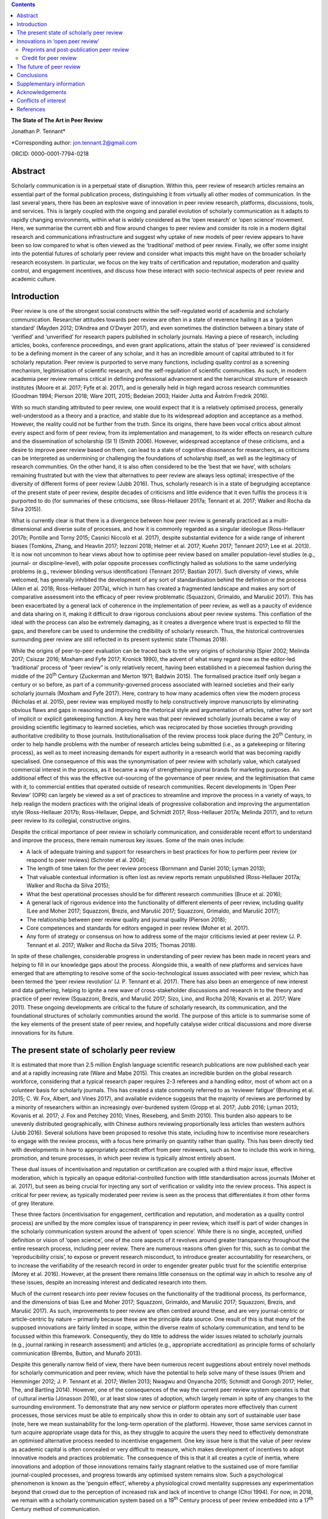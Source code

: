                                                                      
                                                                     
                                                                     
                                             
.. contents::
   :depth: 3
..

**The State of The Art in Peer Review**

Jonathan P. Tennant\*

\*Corresponding author: jon.tennant.2@gmail.com

ORCID: 0000-0001-7794-0218

Abstract
========

Scholarly communication is in a perpetual state of disruption. Within
this, peer review of research articles remains an essential part of the
formal publication process, distinguishing it from virtually all other
modes of communication. In the last several years, there has been an
explosive wave of innovation in peer review research, platforms,
discussions, tools, and services. This is largely coupled with the
ongoing and parallel evolution of scholarly communication as it adapts
to rapidly changing environments, within what is widely considered as
the ‘open research’ or ‘open science’ movement. Here, we summarise the
current ebb and flow around changes to peer review and consider its role
in a modern digital research and communications infrastructure and
suggest why uptake of new models of peer review appears to have been so
low compared to what is often viewed as the ‘traditional’ method of peer
review. Finally, we offer some insight into the potential futures of
scholarly peer review and consider what impacts this might have on the
broader scholarly research ecosystem. In particular, we focus on the key
traits of certification and reputation, moderation and quality control,
and engagement incentives, and discuss how these interact with
socio-technical aspects of peer review and academic culture.

Introduction
============

Peer review is one of the strongest social constructs within the
self-regulated world of academia and scholarly communication. Researcher
attitudes towards peer review are often in a state of reverence hailing
it as a ‘golden standard’ (Mayden 2012; D’Andrea and O’Dwyer 2017), and
even sometimes the distinction between a binary state of ‘verified’ and
‘unverified’ for research papers published in scholarly journals. Having
a piece of research, including articles, books, conference proceedings,
and even grant applications, attain the status of ‘peer reviewed’ is
considered to be a defining moment in the career of any scholar, and it
has an incredible amount of capital attributed to it for scholarly
reputation. Peer review is purported to serve many functions, including
quality control as a screening mechanism, legitimisation of scientific
research, and the self-regulation of scientific communities. As such, in
modern academia peer review remains critical in defining professional
advancement and the hierarchical structure of research institutes (Moore
et al. 2017; Fyfe et al. 2017), and is generally held in high regard
across research communities (Goodman 1994; Pierson 2018; Ware 2011,
2015; Bedeian 2003; Haider Jutta and Åström Fredrik 2016).

With so much standing attributed to peer review, one would expect that
it is a relatively optimised process, generally well-understood as a
theory and a practice, and stable due to its widespread adoption and
acceptance as a method. However, the reality could not be further from
the truth. Since its origins, there have been vocal critics about almost
every aspect and form of peer review, from its implementation and
management, to its wider effects on research culture and the
dissemination of scholarship (SI 1) (Smith 2006). However, widespread
acceptance of these criticisms, and a desire to improve peer review
based on them, can lead to a state of cognitive dissonance for
researchers, as criticisms can be interpreted as undermining or
challenging the foundations of scholarship itself, as well as the
legitimacy of research communities. On the other hand, it is also often
considered to be the ‘best that we have’, with scholars remaining
frustrated but with the view that alternatives to peer review are always
less optimal; irrespective of the diversity of different forms of peer
review (Jubb 2016). Thus, scholarly research is in a state of begrudging
acceptance of the present state of peer review, despite decades of
criticisms and little evidence that it even fulfils the process it is
purported to do (for summaries of these criticisms, see (Ross-Hellauer
2017a; Tennant et al. 2017; Walker and Rocha da Silva 2015)).

What is currently clear is that there is a divergence between how peer
review is generally practiced as a multi-dimensional and diverse suite
of processes, and how it is commonly regarded as a singular ideologue
(Ross-Hellauer 2017b; Pontille and Torny 2015; Casnici Niccolò et al.
2017), despite substantial evidence for a wide range of inherent biases
(Tomkins, Zhang, and Heavlin 2017; Iezzoni 2018; Helmer et al. 2017;
Kuehn 2017; Tennant 2017; Lee et al. 2013). It is now not uncommon to
hear views about how to optimise peer review based on smaller
population-level studies (e.g., journal- or discipline-level), with
polar opposite processes conflictingly hailed as solutions to the same
underlying problems (e.g., reviewer blinding versus identification)
(Tennant 2017; Bastian 2017). Such diversity of views, while welcomed,
has generally inhibited the development of any sort of standardisation
behind the definition or the process (Allen et al. 2018; Ross-Hellauer
2017a), which in turn has created a fragmented landscape and makes any
sort of comparative assessment into the efficacy of peer review
problematic (Squazzoni, Grimaldo, and Marušić 2017). This has been
exacerbated by a general lack of coherence in the implementation of peer
review, as well as a paucity of evidence and data sharing on it, making
it difficult to draw rigorous conclusions about peer review systems.
This conflation of the ideal with the process can also be extremely
damaging, as it creates a divergence where trust is expected to fill the
gaps, and therefore can be used to undermine the credibility of
scholarly research. Thus, the historical controversies surrounding peer
review are still reflected in its present systemic state (Thomas 2018).

While the origins of peer-to-peer evaluation can be traced back to the
very origins of scholarship (Spier 2002; Melinda 2017; Csiszar 2016;
Moxham and Fyfe 2017; Kronick 1990), the advent of what many regard now
as the editor-led ‘traditional’ process of “peer review” is only
relatively recent, having been established in a piecemeal fashion during
the middle of the 20\ :sup:`th` Century (Zuckerman and Merton 1971;
Baldwin 2015). The formalised practice itself only began a century or so
before, as part of a community-governed process associated with learned
societies and their early scholarly journals (Moxham and Fyfe 2017).
Here, contrary to how many academics often view the modern process
(Nicholas et al. 2015), peer review was employed mostly to help
constructively improve manuscripts by eliminating obvious flaws and gaps
in reasoning and improving the rhetorical style and argumentation of
articles, rather for any sort of implicit or explicit gatekeeping
function. A key here was that peer reviewed scholarly journals became a
way of providing scientific legitimacy to learned societies, which was
reciprocated by those societies through providing authoritative
credibility to those journals. Institutionalisation of the review
process took place during the 20\ :sup:`th` Century, in order to help
handle problems with the number of research articles being submitted
(i.e., as a gatekeeping or filtering process), as well as to meet
increasing demands for expert authority in a research world that was
becoming rapidly specialised. One consequence of this was the
synonymisation of peer review with scholarly value, which catalysed
commercial interest in the process, as it became a way of strengthening
journal brands for marketing purposes. An additional effect of this was
the effective out-sourcing of the governance of peer review, and the
legitimisation that came with it, to commercial entities that operated
outside of research communities. Recent developments in ‘Open Peer
Review’ (OPR) can largely be viewed as a set of practices to streamline
and improve the process in a variety of ways, to help realign the modern
practices with the original ideals of progressive collaboration and
improving the argumentation style (Ross-Hellauer 2017b; Ross-Hellauer,
Deppe, and Schmidt 2017; Ross-Hellauer 2017a; Melinda 2017), and to
return peer review to its collegial, constructive origins.

Despite the critical importance of peer review in scholarly
communication, and considerable recent effort to understand and improve
the process, there remain numerous key issues. Some of the main ones
include:

-  A lack of adequate training and support for researchers in best
   practices for how to perform peer review (or respond to peer reviews)
   (Schroter et al. 2004);

-  The length of time taken for the peer review process (Bornmann and
   Daniel 2010; Lyman 2013);

-  That valuable contextual information is often lost as review reports
   remain unpublished (Ross-Hellauer 2017a; Walker and Rocha da Silva
   2015);

-  What the best operational processes should be for different research
   communities (Bruce et al. 2016);

-  A general lack of rigorous evidence into the functionality of
   different elements of peer review, including quality (Lee and Moher
   2017; Squazzoni, Brezis, and Marušić 2017; Squazzoni, Grimaldo, and
   Marušić 2017);

-  The relationship between peer review quality and journal quality
   (Pierson 2018);

-  Core competences and standards for editors engaged in peer review
   (Moher et al. 2017).

-  Any form of strategy or consensus on how to address some of the major
   criticisms levied at peer review (J. P. Tennant et al. 2017; Walker
   and Rocha da Silva 2015; Thomas 2018).

In spite of these challenges, considerable progress in understanding of
peer review has been made in recent years and helping to fill in our
knowledge gaps about the process. Alongside this, a wealth of new
platforms and services have emerged that are attempting to resolve some
of the socio-technological issues associated with peer review, which has
been termed the ‘peer review revolution’ (J. P. Tennant et al. 2017).
There has also been an emergence of new interest and data gathering,
helping to ignite a new wave of cross-stakeholder discussions and
research in to the theory and practice of peer review (Squazzoni,
Brezis, and Marušić 2017; Sizo, Lino, and Rocha 2018; Kovanis et al.
2017; Ware 2011). These ongoing developments are critical to the future
of scholarly research, its communication, and the foundational
structures of scholarly communities around the world. The purpose of
this article is to summarise some of the key elements of the present
state of peer review, and hopefully catalyse wider critical discussions
and more diverse innovations for its future.

The present state of scholarly peer review
==========================================

It is estimated that more than 2.5 million English language scientific
research publications are now published each year and at a rapidly
increasing rate (Ware and Mabe 2015). This creates an incredible burden
on the global research workforce, considering that a typical research
paper requires 2-3 referees and a handling editor, most of whom act on a
volunteer basis for scholarly journals. This has created a state
commonly referred to as ‘reviewer fatigue’ (Breuning et al. 2015; C. W.
Fox, Albert, and Vines 2017), and available evidence suggests that the
majority of reviews are performed by a minority of researchers within an
increasingly over-burdened system (Gropp et al. 2017; Jubb 2016; Lyman
2013; Kovanis et al. 2017; J. Fox and Petchey 2010; Vines, Rieseberg,
and Smith 2010). This burden also appears to be unevenly distributed
geographically, with Chinese authors reviewing proportionally less
articles than western authors (Jubb 2016). Several solutions have been
proposed to resolve this state, including how to incentivise more
researchers to engage with the review process, with a focus here
primarily on quantity rather than quality. This has been directly tied
with developments in how to appropriately accredit effort from peer
reviewers, such as how to include this work in hiring, promotion, and
tenure processes, in which peer review is typically almost entirely
absent.

These dual issues of incentivisation and reputation or certification are
coupled with a third major issue, effective moderation, which is
typically an opaque editorial-controlled function with little
standardisation across journals (Moher et al. 2017), but seen as being
crucial for injecting any sort of verification or validity into the
review process. This aspect is critical for peer review, as typically
moderated peer review is seen as the process that differentiates it from
other forms of grey literature.

These three factors (incentivisation for engagement, certification and
reputation, and moderation as a quality control process) are unified by
the more complex issue of transparency in peer review, which itself is
part of wider changes in the scholarly communication system around the
advent of ‘open science’. While there is no single, accepted, unified
definition or vision of ‘open science’, one of the core aspects of it
revolves around greater transparency throughout the entire research
process, including peer review. There are numerous reasons often given
for this, such as to combat the ‘reproducibility crisis’, to expose or
prevent research misconduct, to introduce greater accountability for
researchers, or to increase the verifiability of the research record in
order to engender greater public trust for the scientific enterprise
(Morey et al. 2016). However, at the present there remains little
consensus on the optimal way in which to resolve any of these issues,
despite an increasing interest and dedicated research into them.

Much of the current research into peer review focuses on the
functionality of the traditional process, its performance, and the
dimensions of bias (Lee and Moher 2017; Squazzoni, Grimaldo, and Marušić
2017; Squazzoni, Brezis, and Marušić 2017). As such, improvements to
peer review are often centred around these, and are very journal-centric
or article-centric by nature – primarily because these are the principle
data source. One result of this is that many of the supposed innovations
are fairly limited in scope, within the diverse realm of scholarly
communication, and tend to be focussed within this framework.
Consequently, they do little to address the wider issues related to
scholarly journals (e.g., journal ranking in research assessment) and
articles (e.g., appropriate accreditation) as principle forms of
scholarly communication (Brembs, Button, and Munafò 2013).

Despite this generally narrow field of view, there have been numerous
recent suggestions about entirely novel methods for scholarly
communication and peer review, which have the potential to help solve
many of these issues (Priem and Hemminger 2012; J. P. Tennant et al.
2017; Wellen 2013; Nwagwu and Onyancha 2015; Schmidt and Gorogh 2017;
Heller, The, and Bartling 2014). However, one of the consequences of the
way the current peer review system operates is that of cultural inertia
(Jónasson 2016), or at least slow rates of adoption, which largely
remain in spite of any changes to the surrounding environment. To
demonstrate that any new service or platform operates more effectively
than current processes, those services must be able to empirically show
this in order to obtain any sort of sustainable user base (note, here we
mean sustainability for the long-term operation of the platform).
However, those same services cannot in turn acquire appropriate usage
data for this, as they struggle to acquire the users they need to
effectively demonstrate an optimised alternative process needed to
incentivise engagement. One key issue here is that the value of peer
review as academic capital is often concealed or very difficult to
measure, which makes development of incentives to adopt innovative
models and practices problematic. The consequence of this is that it all
creates a cycle of inertia, where innovations and adoption of those
innovations remains fairly stagnant relative to the sustained use of
more familiar journal-coupled processes, and progress towards any
optimised system remains slow. Such a psychological phenomenon is known
as the ‘penguin effect’, whereby a physiological crowd mentality
suppresses any experimentation beyond that crowd due to the perception
of increased risk and lack of incentive to change (Choi 1994). For now,
in 2018, we remain with a scholarly communication system based on a
19\ :sup:`th` Century process of peer review embedded into a
17\ :sup:`th` Century method of communication.

Innovations in ‘open peer review’
=================================

Due to the intrinsic coupling between peer review and scholarly
journals, disruptions in peer review are part of a much wider paradigm
shift in scholarly communication. Both traditional and newer service
vendors are experimenting with a wider range of new models, regarded as
a ‘revolutionary phase’ in peer review (J. P. Tennant et al. 2017). This
has come from a combination of actors, including learned societies and a
range of for-profit and non-profit entities, which raises questions
around governance structures within scholarly communication and peer
review due to the inherent legitimacy associated with the process. One
such example is that around responsibility and accountability in peer
review, created by the different relationships that exist between
researchers and learned societies and scholarly publishers; a factor
complicated as some societies now outsource publishing of their journals
to commercial entities. As the legitimacy of those institutes is tied to
the credibility of the work that they publish, the impact of evolving
journal-coupled peer review systems can have quite different
implications for their relative standing among research communities.
While developments such as Open Access have clearly catalysed
innovations in peer review, it is the whole scholarly ecosystem that is
evolving in a range of different ways. This has important ramifications
for the long-term sustainability of scholarly peer review, and the
social aspects that currently govern the different practices.

Perhaps the biggest innovation is that of the increasing trend of ‘open
peer review’(Parks and Gunashekar 2017), which itself has become a quite
convoluted term (Ross-Hellauer 2017a; Ross-Hellauer, Deppe, and Schmidt
2017) within part of broader developments in ‘open science’. It has been
diagnosed to refer to seven key aspects of peer review: open identities,
open reports, open participation, open interaction, open pre-review
manuscripts, open final-version commenting, and open platforms (or
‘decoupled review’) (Ross-Hellauer 2017a). Journals and scholarly
publishers are now experimenting with various combinations of these
traits, in order to find what works best in terms of providing
verification, reputation/certification, and incentivisation, while
balancing transparency within a peer review culture in which opacity is
often regarded as the norm, to various degrees (Rooyen, Delamothe, and
Evans 2010; Rooyen et al. 1999; Parks and Gunashekar 2017;
Ross-Hellauer, Deppe, and Schmidt 2017; Allen et al. 2018).

In spite of a general ecosystem shift towards openness, it is perhaps
fair to say that those who have been most progressive in this regard are
the newer ‘born open’ publishers, who have the distinct advantage of
firstly being able to build new communities from scratch with different
standards, but also not disrupting their own traditions and business
models. For example, BioMed Central, Elife, Frontiers, Copernicus, the
Self-Journal of Science, PeerJ, and F1000 Research represent a range of
these ‘born open’ publishers (both for-profit and non-profit) who have
adopted different and innovative aspects of open peer review since their
beginnings. Very few publishers or platforms seem to fulfil the complete
combination of all 7 traits, with exceptions such as ScienceOpen.

Perhaps one of the most critical innovations accompanying this
diversification was that of ‘soundness-only’ peer review, often
considered a defining trait for megajournals, in which only the
scientific rigour of research, not purported novelty or impact, was a
deciding factor in publication (Spezi et al. 2017). This principle is
more closely aligned with the original learned-society managed process
of peer review. Nonetheless, virtually all of these innovations are
still centralised around the concept of journals and articles. Even
‘publishing platforms’ are essentially still journals, functionally
equivalent to a megajournal (Ross-Hellauer, Schmidt, and Kramer 2018),
and therefore are only a small step towards migrating into a fully
Web-literate and networked mode of peer review and publishing.

Preprints and post-publication peer review
------------------------------------------

One of the first platforms launched on the Web was arΧiv in 1991. In
numerous sub-disciplines of the physical sciences, mathematics and
computer sciences, researchers share non-peer reviewed manuscripts to
arΧiv, which currently publishes around 100,000 manuscripts each year
(known as preprints or e-prints) (Pulverer 2016; Ginsparg 2016). Here,
the purpose is for community-driven cost-effective and rapid
communication of research results for collaboration and feedback, which
has had differential uptake across the various research disciplines that
use arΧiv (Marra 2017). Preprints are currently experiencing an
explosive wave of growth in a variety of disciplines, catalysed by a
wide range of different tools, platforms, and community-level
organisations (e.g., ASAPbio, PREreview), often targeted at specific
communities that are already adopting preprint services (J. P. Tennant
et al. 2018). Overlay journals are services that exist by leveraging the
existing structures of platforms like arΧiv, with community organised
peer review acting as a layer on top of this, and the ‘journal’ itself
being a collection of links to peer reviewed preprints.

With the ongoing disciplinary expansion in preprint servers (e.g.,
biorΧiv, multiple servers powered by the Open Science Framework), there
is an increasing scope for a number of new overlay journals to be
developed, tailored for different research communities. Services such as
F1000 Research are similar to preprint platforms, where papers are made
available prior to successive iterations of peer review, with
manuscripts updated through a simple system of version control. Other
services such as PubPeer, PaperHive, and ScienceOpen provide a range of
post-publication services, typically both on preprints and final version
manuscripts.

There remain enormous challenges here in interoperability between
vendors, formal recognition of the preprint and ‘post-publication peer
review’ process, recognition of the reviews themselves, which can often
remain difficult to discover, and then using such reviews to alter
published articles, which are often considered to be final (and
therefore immutable); a problem exacerbated by the ubiquitous usage of
the PDF format and lack of version control. Aggregating reviews from
across platforms, and then formalising their recognition as a method of
scholarly evaluation is the clear next step here in creating a more
continuous peer review and publication workflow (Kriegeskorte 2012;
Florian 2012). An interesting consequence of these platforms and
services is that initial communication is decoupled from formal
journal-based publishing, and new vendors are now increasingly finding
ways of integrating peer review into preprint platforms. This has
incredibly important consequences on the wider scholarly publishing
industry, who must now find ways of justifying their added value, such
as journal branding and archiving, once the critical processes of
dissemination and peer review have been decoupled from them. Similarly,
there is now an increasing responsibility for the research communities
adopting preprint platforms to find ways of developing a common
infrastructure around preprints, coupled with an explicit scholarly
governance model in which accountability is a core trait. Without this,
preprints and novel forms of peer review around them will never acquire
the same level of legitimacy as journal-based processes.

Credit for peer review
----------------------

How to provide and receive appropriate credit for peer review is an
ongoing debate. Recently, Crossref, the primary Digital Object
Identifier (DOI) provider for scholarly research, announced that review
reports could be now be registered as part of their services (Lin 2017).
This helps to solve the issues of permanent identification and citation
of review reports, enabling their wider re-use. Other platforms, such as
Publons, provide researchers a way to keep a track of their review
record, and integrate this into academic profiles such as ORCID. The
focus here is on facilitating credit for peer review, but not actually
providing any sort of accreditation themselves – this decision is still
based on those in charge of research assessment. While Publons provides
a method of allowing authors and other parties to rate review
contributions, the primary focus is still on the simple recognition that
a review was performed, rather than the intrinsic quality and value of
that review. ScienceOpen is a discovery engine that allows researchers
to review both preprints and published articles, with each review
receiving a CC BY license and Crossref DOI to encourage citation and
re-use, and the potential to integrate with Publons and ORCID. There is,
therefore, currently a great potential scope of providing more detailed
information about peer review quality, in a manner that is further tied
to researcher reputation and certification. The main barrier that
remains here is the fact that peer review is still largely a closed and
secretive process, which inhibits the distribution of any form of
credit.

The future of peer review
=========================

What would scholarly publishing look like if we rebuilt it from scratch
using the tools and knowledge available to us in 2018? This question is
not theoretically or conceptually difficult to explore. However, it is
problematic often to even discuss, due to the instantaneous resistance
that comes because we are talking about disruption of an incredibly
complex system adopted by a powerful and thriving industry, and one in
which cultural and social norms are deeply embedded across
multi-stakeholder processes and institutes. Due to the powerful status
of peer review in granting a means of academic capital and prestige, it
has gradually evolved to become part of an increasingly bureaucratic and
neo-liberal institutional process, which can stifle innovation.
Nonetheless, it is a powerful thought process to explore, as essentially
it represents a collective vision that most stakeholders in scholarly
communications have to streamline the processes, but with extremely
different ideas about the time frame that such a vision would be
possible to realise in, as well as how to achieve it. Coupled with this,
serious consideration is required into whether or not peer review
requires a standard, grounded in transparency, in order to be verifiable
across a diverse range of communities. This would introduce
substantially more rigour into the process, which we should expect from
such a critical part of scholarly research.

One key element of this future is the continued decoupling of peer
review from journals, through ongoing developments in preprints and
community-organised peer review, as discussed above. There is a
potential here that researchers begin to see journals as redundant,
beyond services such as branding and archiving, and therefore we start
to see publishers diversify and unbundle their publishing services. Such
could be achieved through the offering or ‘unbundling’ of ‘freemium’
services, such as English-language proofing, copy-editing, type-setting,
plagiarism checks, and press and media services. Now, large scholarly
publishers such as Elsevier are even rebranding as data and analytics
companies, perhaps catalysed by the recognition that journals will have
significantly less value in the future. However, it is extremely
unlikely that the wider scholarly publishing industry will require, or
encourage, such a radical shift into services like this, while journal
brands are still a dominant factor governing research assessment
processes (Brembs, Button, and Munafò 2013). This is perhaps best
emphasised by the relatively slow growth of platforms that offer such
‘decoupled’ services, including Peerage of Science and Rubriq, as well
as the shutting down of Axios Review in early 2017 (Rajagopalan 2017),
in comparison to an otherwise rapidly growing publishing industry.
Therefore, the emergence of new services must pay heed to, and where
appropriate even influence, wider changes happening in research impact,
reputation, and evaluation, which strongly influence author choice on
publishing venue. This is where the key aspect of certification comes in
– it is vastly inappropriate for any new service to discuss researcher
incentives for engaging with new models, while not having those
incentives formally recognised and valued by those in charge of
evaluation and career progression. In order for any aspect of this to
achieve progress, there must be a thorough critical discourse about the
function of peer review, including knowledge gaps, in order to help the
different stakeholders to formulate strong evidence-based policies.

In almost every aspect of the Web, different communities are embracing
the power of networks to evaluate diverse forms of information.
Scholarly communication is clearly lagging behind this, and in the
future, we anticipate the more widespread adoption of collaborative
technologies that take advantage of such social processes. These
Web-based technologies have the great potential of bridging the
presently fragmented landscape of parties interested in peer review
(Grimaldo, Marušić, and Squazzoni 2018), helping to resolve the general
lack of data sharing (Lee and Moher 2017), and providing an accelerated
cultural shift towards novel and optimised forms of peer review and
research evaluation.

Within different communities and disciplines, there is still a great
need for solving issues to do with the exclusivity (Flier 2016), the
anonymity, the time and expense (Copiello 2018), the accountability, the
subjectivity and bias (Lee et al. 2013), resolving conflicts of interest
(Resnik and Elmore 2018), the recognition (Pontille and Torny 2015;
Papelis and Petty 2018), and the slow publisher-driven nature of the
peer review process (Epstein et al. 2017). Finding the balance between
dissemination and validation, reconciled between the different
stakeholder groups, will be a key element of this. However, this
incredible dimensionality of difficulties should indicate to us that the
problems with modern peer review are systemic and encourage us to think
outside of the black box of the journal-coupled process to what any
modern suite of functions should look like.

As an example of this, Tables 1-3 emphasis the potential different
solutions that a hypothetical fully collaborative, Web-enabled process
of peer-to-peer review would bring to the many of the issues currently
levied at peer review (Kovanis et al. 2017; Priem and Hemminger 2012; J.
P. Tennant et al. 2017). These are provided in the critical contexts of
quality control and moderation (Table 1), certification and reputation
(Table 2), and incentives for engagement (Table 3). Only by harmonising
all three of these will any successful and sustainable model of peer
review be enabled. By illustrating the distinction in this way, it is
eminently feasible for any existing or new platform to adopt just one or
several of the proposals, rather than a full-scale transformation of the
present system. What this represents is a conceptual vision of what is
possible, based on existing services, and therefore it is eminently
possible for individual factors to be taken up by the present
journal-based system. However, as they are all based on traits from
existing services (e.g., from GitHub, Wikipedia, or Stack Exchange), it
would also be quite possible for them to by all modelled as a single,
hybrid construct, if desired.

Table 1. Potential future for quality control and moderation.

+------------------------------------------------------------------------------+------------------------------------------------------------------------------------+
| **Traditional**                                                              | **Future**                                                                         |
+==============================================================================+====================================================================================+
| Gatekeeping function as a selective content filter                           | No gatekeeping, collaboration and constructive criticism define filters            |
+------------------------------------------------------------------------------+------------------------------------------------------------------------------------+
| Quality control difficult to measure, with little real evidence of success   | Quality control achieved based on consensus, with evaluation based on engagement   |
+------------------------------------------------------------------------------+------------------------------------------------------------------------------------+
| Secretive and selective review within a closed system                        | Self-organised, open and unrestricted communities                                  |
+------------------------------------------------------------------------------+------------------------------------------------------------------------------------+
| Organised around journals and papers                                         | Unrestricted content types and formats                                             |
+------------------------------------------------------------------------------+------------------------------------------------------------------------------------+
| Non-accountable due to ‘black box’ of editorially-controlled process         | Elected moderators accountable to their respective communities                     |
+------------------------------------------------------------------------------+------------------------------------------------------------------------------------+
| Structurally limited and exclusive, usually to 2-3 people                    | Open participation, with semi-automated review matching                            |
+------------------------------------------------------------------------------+------------------------------------------------------------------------------------+
| Legitimacy conferred by reputation of brands and editors                     | Legitimacy provided as a community governed process                                |
+------------------------------------------------------------------------------+------------------------------------------------------------------------------------+

In Table 1, the critical aspect that would define success would be the
uptake of any open participation model, such that it was seen as a
genuine alternative, not an add on, to formal methods of peer review.
These openly collaborative models are already proving highly successful
where available, such as with the range of journals published by
Copernicus on behalf of the European Geosciences Union (Pöschl 2010,
2012; Pöschl and Koop 2008). Therefore, there is little stopping any of
these individual traits becoming adopted by the present journal-based
system, and they could have governance structures maintained by learned
societies. This would provide a strong way of shifting towards a fairer
and more community-managed processes, as well as embedding additional
transparency, accountability, and legitimacy into ‘editorial’ processes.
Providing this solution in a sustainable manner across disciplines would
require a wider change in culture, based on the recognition that such
processes, despite being coupled to journals, have proven to be highly
successful in the Geosciences. Other Open Access publishers, such as
Frontiers and eLIFE, which also practice forms of collaborative peer
review, will be highly important here in demonstrating that open
participation can work well in other disciplines. In order to increase
the adoption of this, it will be necessary for those publishers to share
data on the relative quality of their processes compared with
traditional peer review methods in order to demonstrate that it is
relatively more effective (or not).

Table 2. Potential future for certification and reputation

+--------------------------------------------------------------------------+-------------------------------------------------------------------------+
| **Traditional**                                                          | **Future**                                                              |
+==========================================================================+=========================================================================+
| Poorly recognised and rewarded activity for researchers                  | Performance metrics based on nature and quality of engagement           |
+--------------------------------------------------------------------------+-------------------------------------------------------------------------+
| Difficult to measure due to the opacity of the process                   | Open, continuous community-based evaluation tied to reputation          |
+--------------------------------------------------------------------------+-------------------------------------------------------------------------+
| Often defaulted to inappropriate higher-level proxies                    | Granular, revealed at the object and individual levels                  |
+--------------------------------------------------------------------------+-------------------------------------------------------------------------+
| Closed process of identification prohibits recognition                   | Fully transparent by default, tied to academic profiles, and portable   |
+--------------------------------------------------------------------------+-------------------------------------------------------------------------+
| High reviewer turn-down rates, and general frustration for all parties   | Expanded reviewer pool with greatly reduced barriers to entry           |
+--------------------------------------------------------------------------+-------------------------------------------------------------------------+
| Level of entry high, based on editorial decision and knowledge           | Engagement filters based on reputation within community                 |
+--------------------------------------------------------------------------+-------------------------------------------------------------------------+
| Little incentive for those in charge of assessments to care              | Appealing for those in charge of assessment due to simplicity           |
+--------------------------------------------------------------------------+-------------------------------------------------------------------------+

It is impossible to view the potential future model suggested in Table 2
decoupled from the incentives outlined in Table 3, as there is a strong
association between researcher reputation and incentives to engage with
new processes. This issue is an inherently socio-technical one, and one
with which the academic community has been grappling with as part of its
culture for some time (Zuckerman and Merton 1971). It is confounded by
further problems surrounding values, privilege, and bias within
scholarly communication and academic cultures. One of the key points
here is how to break the association between scholarly journals,
arguably a 17\ :sup:`th` Century mode of communication, and the prestige
granted to individuals for publishing in them as a means of academic
career progression. So far, this issue has not been concretely resolved,
despite decades of understanding the issues associated with it, and
numerous alternative proposals. Campaigns, such as the San Francisco
Declaration on Research Assessment (DORA), that call for great rigour
and transparency in research assessment, do not seem to have had any
significant impact on researcher behaviours; if they had, we would have
expected to see a weakening of journals as the primary mode of scholarly
communication, which has not occurred. Indeed, it is likely that this
academic perception of journals as the authoritative source for
research, in part due to the apparent verification and certification
role that peer review plays when coupled to it, has stifled much of the
innovation beyond journal-based peer review in many disciplinary
communities (Nicholas et al. 2015). Therefore, one key element to
improve this state is that of providing sufficient training and support,
particularly for more inexperienced or at-risk reviewers, as well as
risk-mitigation strategies, that would enable researchers to be
comfortable experimenting with new forms of peer review and scholarly
communication.

Table 3. Potential future incentives for engagement.

+-----------------------------------------------------------------------+-----------------------------------------------------------------------------------+
| **Traditional**                                                       | **Future**                                                                        |
+=======================================================================+===================================================================================+
| Shared sense of duty, as a natural altruistic incentive               | Same, but with virtual rewards such as points, badges, or abilities               |
+-----------------------------------------------------------------------+-----------------------------------------------------------------------------------+
| Researchers generally feel they receive insufficient credit           | Creates an ‘incentive loop’ to encourage maximum engagement                       |
+-----------------------------------------------------------------------+-----------------------------------------------------------------------------------+
| Existing incentives only for engagement, with no focus on quality     | ‘Reviewing the reviewers’ encourages higher quality engagement                    |
+-----------------------------------------------------------------------+-----------------------------------------------------------------------------------+
| Incentives decoupled from academic reputation or career progression   | Coupled to academic records and profiles, and to career advancement               |
+-----------------------------------------------------------------------+-----------------------------------------------------------------------------------+
| Prestige captured by journals to help define their brands             | Establishment of individual prestige as a social process defined by communities   |
+-----------------------------------------------------------------------+-----------------------------------------------------------------------------------+

The key element in Table 3 for incentives is the attempt to capture and
define different levels of researcher prestige. At the present, the
prestige or reputation of an individual, or individual piece of work, is
often tied with journal brands by proxy, but is also an incredibly
multi-dimensional concept to comprehend or measure; for example,
institutional status, intrinsic biases and privilege, and community
values and norms. It is difficult to simplify or change this, due to the
coupling of prestige with career advancement (Moore et al. 2017);
therefore, the key will be demonstrating not that any new method of
recognition not only out-performs present models (Kovanis et al. 2017),
but that they do so by providing an enriched insight into researcher
prestige in a complimentary manner to traditional methods. For example,
expanding what it is possible to obtain credit for to include a more
diverse suite of research outputs (e.g., data, code and software,
images, instructional videos) and coupling this with how that content is
digested and engaged with by the wider community should be of
considerable interest to those who wish to provide a fairer and more
rigorous process of research evaluation, and in particular learned
societies.

As such, this is why tying additional forms of academic engagement, such
as peer review, teaching, and public outreach, with certification and
reputation (Table 2) will be a critical aspect to consider for any
future innovations in this field. This in turn relies on getting buy-in
from those who are in charge of research assessment, including research
funders and hiring committees, which will be pivotal in defining more
holistic forms of reputation attainment in order to incentivise more
diverse forms of research activity. Indeed, it is likely that a systemic
failure to convince institutes as to the value of peer review for
academic capital, combined with industrial inertia, has been one of the
strongest barriers towards providing sufficient incentives for
innovations in peer review. However, with the growth of companies like
Publons that seek to provide credit for referees, and their recent
acquisition by Clarivate Analytics, we might be encouraged that such
reputational incentives might become more firstly increasingly
measurable, and secondly more institutionally embedded. In the future,
we might expect to see similar initiatives being designed by scholarly
communities under their own control, in which they are able to define
and regulate certification and accreditation protocols. There is a great
potential here to leverage either centralised or decentralised
peer-to-peer networks to guide recognition and evaluation in scholarly
communication (Hartgerink and van Zelst 2018).

Conclusions
===========

The conceptual framework which is outlined here is generally concordant
with broader changes in the ‘open science’ movement, reflecting needs
for greater transparency in research processes and outputs. While peer
review is now an almost exclusively Web-based process now, much of it,
and those who adopt it, are still based on non-digital communication
norms. The framework outlined here was designed in mind to stimulate
further discussion into this issue, and to help increase the reliability
of peer review while accounting for some of the caveats associated with
innovations in peer review. It also has the potential to help shape a
more rigorous method of scholarly evaluation and assessment that could
help to simultaneously resolve issues to do with traditional
journal-based methods of communication and ranking, something that is
critically recquired for the modern academy (Moore et al. 2017; Brembs
2018; Brembs, Button, and Munafò 2013). The proposal is embedded in
principles of open scholarly communication, including inclusivity and
open engagement, which are distinct from the traditionally closed and
exclusive models of journal-coupled peer review. There is little
preventing such changes being adopted as part of a strategic stepwise
change within the present publishing industry, to allow for the
reformation and adaptation of existing systems, evidence gathering, and
cultural behaviour to evolve.

All of this potential for innovation in peer review demands that we
continue to ask serious questions about the present scholarly
communication ecosystem. For example, what are the roles of editors,
librarians, and publishers in any proposed or hypothetical future
system? What will the impact of any such innovation be on different
communities with different social norms, research practices, and
inherent biases? How do we resolve the tensions between actors who want
rapid transformation of peer review, and those who are more conservative
or entrenched within the present status quo?

These are not easy questions, and there are certainly not any easy
answers. In spite of this, we would like to see continued critical
discussion on many of these elements, as well as a removal of the fear
to innovate, acknowledgement of any weaknesses, recognition of layers of
accountability, and the desire to embrace a more diverse thought process
around peer review and scholarly communication; all the while minimising
risk to those who wish to innovate, and making sure that the present
power dynamics within scholarly communication are not simply
recapitulated in any new system. The key question that unifies the above
is why there seems to have been such a low uptake of the different
innovative aspects of peer review, when features such as decoupled
review, credit enabling, and open participation have been around in
different forms now for some time. It is likely that there are three
primary answers to this, involving a general lack of evidence into the
peer review process at different scales, the apparent decoupling of peer
review from any sort of formalised recognition for academic career
advancement, and the above-mentioned perception of risk associated with
non-traditional processes of scholarly communication. Therefore, these
are the barriers that will likely require most attention in the future
of peer review and scholarly communication innovation, and learned
societies are perhaps best placed to lead this with the support of their
respective communities (Prechelt, Graziotin, and Fernández 2018).

In spite of this, there does however appear to be an emerging wave of
momentum and support for disrupting peer review, largely fuelled by
social organisations such as ASAPbio, which aims to increase
transparency and innovation in the Life Sciences in particular
(http://asapbio.org/). This has coincided with a developing
understanding of peer review, thanks to the work of initiatives such as
PEERE (http://www.peere.org/). The key to maintaining this momentum will
be sustained engagement with the different stakeholders to develop a
more holistic framework of peer review, in which risk perception is
minimised while the advantages are made much more explicit and
evidence-based (Rennie 2016).

We anticipate that future discussions and innovations will focus on a
number of particular areas:

-  The question of sustainability in peer review, what this means for
   the different actors involved in the process, and how to demonstrate
   that innovative models are superior to existing ones;

-  How to catalyse wider participation in the discussions and
   innovations in peer review, bearing in mind the incredible social,
   cultural, and practical diversity across disciplines;

-  The impact of developments in peer review in different communities,
   including dimensions of bias and potential socio-technological
   innovations required to overcome this;

-  Whether or not innovations reinforce or disrupt entrenched norms
   between different research communities;

-  A critical appraisal of how to create a more diverse and equitable
   future for peer review, including the role of peer review in research
   evaluation processes;

-  The role of traditional forms of communication (i.e., journals) and
   non-community owned publishing platforms, particularly with respect
   to governance structures;

-  How to close the divergence between the original ideal of peer review
   (and whether this needs to be critically appraised) and the modern
   practice of it;

-  And finally, how Internet-style communication norms can be integrated
   into peer review, and why our expectations for this to happen seem to
   be lagging for scholarly publishing and peer review.

While we should not encourage conformation to the status quo in
scholarly communication, and a general lack of experimentation, we
should also be fully sympathetic towards stakeholders who might not want
to see such disruption of scholarly communication norms. Thus,
engagement efforts should be focused more on understanding what the
reasons for this might be and to use this knowledge to see how to bring
what is best for different communities into line with that. There
appears to be a general apathetic view towards many aspects of scholarly
communication, and it is the responsibility of those who are helping to
sculpt this future to maximise participation in it through effective
communications. Then, the global scholarly community can collectively
help to address the real issues of control and governance of public
research. It is our hope that this paper highlights the incredible scope
for potential innovations in the future of peer review, and that
different communities draw inspiration from that to design optimal
systems of research communication.

Supplementary information 
==========================

SI 1 – Some of the criticisms levied at different forms of peer review
in published articles.

Acknowledgements
================

Thanks to David Nichols for the invitation for this special issue, and a
special thanks to Tony Ross-Hellauer and Sarah Slowe for constructive
comments on an earlier draft of this manuscript. Flaminio Squazzoni and
an anonymous reviewer provided critical discussion that greatly helped
to improve the discourse and content within this article. Events hosted
by PEERE in 2018 in Rome, Italy, and Split, Croatia, and their
respective attendees, provided useful feedback on earlier iterations of
this work.

Conflicts of interest
=====================

JPT is the founder of the digital publishing platform, paleorXiv, and
the founder of the Open Science MOOC, which includes a section on open
peer review and evaluation (both non-profits).

References
==========

Allen, Heidi, Emma Boxer, Alexandra Cury, Thomas Gaston, Chris Graf, Ben
Hogan, Stephanie Loh, Hannah Wakley, and Michael Willis. 2018. “What
Does Better Peer Review Look like? Definitions, Essential Areas, and
Recommendations for Better Practice.” *Open Science Framework*, April.
https://doi.org/10.17605/OSF.IO/4MFK2.

Baldwin, Melinda. 2015. “Credibility, Peer Review, and Nature,
1945–1990.” *Notes Rec.* 69 (3): 337–52.
https://doi.org/10.1098/rsnr.2015.0029.

Bastian, Hilda. 2017. *The Fractured Logic of Blinded Peer Review in
Journals*.
http://blogs.plos.org/absolutely-maybe/2017/10/31/the-fractured-logic-of-blinded-peer-review-in-journals/.

Bedeian, Arthur G. 2003. “The Manuscript Review Process: The Proper
Roles of Authors, Referees, and Editors.” *Journal of Management
Inquiry* 12 (4): 331–38. https://doi.org/10.1177/1056492603258974.

Bornmann, Lutz, and Hans-Dieter Daniel. 2010. “How Long Is the Peer
Review Process for Journal Manuscripts? A Case Study on Angewandte
Chemie International Edition.” Text. February 2010.
https://doi.org/info:doi/10.2533/chimia.2010.72.

Brembs, Björn. 2018. “Prestigious Science Journals Struggle to Reach
Even Average Reliability.” *Frontiers in Human Neuroscience* 12: 37.

Brembs, Björn, Katherine Button, and Marcus Munafò. 2013. “Deep Impact:
Unintended Consequences of Journal Rank.” *Frontiers in Human
Neuroscience* 7: 291.

Breuning, Marijke, Jeremy Backstrom, Jeremy Brannon, Benjamin Isaak
Gross, and Michael Widmeier. 2015. “Reviewer Fatigue? Why Scholars
Decline to Review Their Peers’ Work.” *PS: Political Science & Politics*
48 (4): 595–600. https://doi.org/10.1017/S1049096515000827.

Bruce, Rachel, Anthony Chauvin, Ludovic Trinquart, Philippe Ravaud, and
Isabelle Boutron. 2016. “Impact of Interventions to Improve the Quality
of Peer Review of Biomedical Journals: A Systematic Review and
Meta-Analysis.” *BMC Medicine* 14 (June): 85.
https://doi.org/10.1186/s12916-016-0631-5.

Casnici Niccolò, Grimaldo Francisco, Gilbert Nigel, and Squazzoni
Flaminio. 2017. “Attitudes of Referees in a Multidisciplinary Journal:
An Empirical Analysis.” *Journal of the Association for Information
Science and Technology* 68 (7): 1763–71.
https://doi.org/10.1002/asi.23665.

Choi, J. P. 1994. “Herd Behavior, the ‘Penguin Effect’, and the
Suppression of Informational Diffusion : An Analysis of Informational
Externalities and Payoff Interdependency.” 1994–62. Discussion Paper.
Tilburg University, Center for Economic Research.
https://ideas.repec.org/p/tiu/tiucen/d6bac82e-f8fe-4a91-98ec-c8b46a785cc2.html.

Copiello, Sergio. 2018. “On the Money Value of Peer Review.”
*Scientometrics* 115 (1): 613–20.
https://doi.org/10.1007/s11192-018-2664-3.

Csiszar, Alex. 2016. “Peer Review: Troubled from the Start.” *Nature
News* 532 (7599): 306. https://doi.org/10.1038/532306a.

D’Andrea, Rafael, and James P. O’Dwyer. 2017. “Can Editors Save Peer
Review from Peer Reviewers?” *PLOS ONE* 12 (10): e0186111.
https://doi.org/10.1371/journal.pone.0186111.

Epstein, Diana, Virginia Wiseman, Natasha Salaria, and Sandra
Mounier-Jack. 2017. “The Need for Speed: The Peer-Review Process and
What Are We Doing about It?” *Health Policy and Planning* 32 (10):
1345–1346. https://doi.org/10.1093/heapol/czx129.

Flier, Jeffrey. 2016. *It’s Time to Overhaul the Secretive Peer Review
Process*.
https://www.statnews.com/2016/12/05/peer-review-process-science/.

Florian, Răzvan Valentin. 2012. “Aggregating Post-Publication Peer
Reviews and Ratings.” *Frontiers in Computational Neuroscience* 6.
https://doi.org/10.3389/fncom.2012.00031.

Fox, Charles. W, Arianne Y. K. Albert, and Timothy H. Vines. 2017.
“Recruitment of Reviewers Is Becoming Harder at Some Journals: A Test of
the Influence of Reviewer Fatigue at Six Journals in Ecology and
Evolution.” *Research Integrity and Peer Review* 2 (March): 3.
https://doi.org/10.1186/s41073-017-0027-x.

Fox, Jeremy, and Owen L. Petchey. 2010. “Pubcreds: Fixing the Peer
Review Process by ‘Privatizing’ the Reviewer Commons.” *The Bulletin of
the Ecological Society of America* 91 (3): 325–33.
https://doi.org/10.1890/0012-9623-91.3.325.

Fyfe, Aileen, Kelly Coate, Stephen Curry, Stuart Lawson, Noah Moxham,
and Camilla Mørk Røstvik. 2017. “Untangling Academic Publishing. A
History of the Relationship between Commercial Interests, Academic
Prestige and the Circulation of Research.,” 26.

Ginsparg, Paul. 2016. “Preprint Déjà Vu.” *The EMBO Journal*, October,
e201695531. https://doi.org/10.15252/embj.201695531.

Goodman, Steven N. 1994. “Manuscript Quality before and after Peer
Review and Editing at Annals of Internal Medicine.” *Annals of Internal
Medicine* 121 (1): 11.
https://doi.org/10.7326/0003-4819-121-1-199407010-00003.

Grimaldo, Francisco, Ana Marušić, and Flaminio Squazzoni. 2018.
“Fragments of Peer Review: A Quantitative Analysis of the Literature
(1969-2015).” *PLOS ONE* 13 (2): e0193148.
https://doi.org/10.1371/journal.pone.0193148.

Gropp, Robert E., Scott Glisson, Stephen Gallo, and Lisa Thompson. 2017.
“Peer Review: A System under Stress.” *BioScience* 67 (5): 407–10.
https://doi.org/10.1093/biosci/bix034.

Haider Jutta, and Åström Fredrik. 2016. “Dimensions of Trust in
Scholarly Communication: Problematizing Peer Review in the Aftermath of
John Bohannon’s ‘Sting’ in Science.” *Journal of the Association for
Information Science and Technology* 68 (2): 450–67.
https://doi.org/10.1002/asi.23669.

Hartgerink, Chris H. J., and Marino van Zelst. 2018. “‘As-You-Go’
Instead of ‘After-the-Fact’: A Network Approach to Scholarly
Communication and Evaluation.” *Publications* 6 (2): 21.
https://doi.org/10.3390/publications6020021.

Heller, Lambert, Ronald The, and Sönke Bartling. 2014. “Dynamic
Publication Formats and Collaborative Authoring.” In *Opening Science*,
191–211. Springer, Cham. https://doi.org/10.1007/978-3-319-00026-8\_13.

Helmer, Markus, Manuel Schottdorf, Andreas Neef, and Demian Battaglia.
2017. “Research: Gender Bias in Scholarly Peer Review.” *ELife* 6
(March): e21718. https://doi.org/10.7554/eLife.21718.

Iezzoni, Lisa I. 2018. “Explicit Disability Bias in Peer Review.”
*Medical Care* 56 (4): 277.
https://doi.org/10.1097/MLR.0000000000000889.

Jónasson, Jón Torfi. 2016. “Educational Change, Inertia and Potential
Futures.” *European Journal of Futures Research* 4 (1): 7.
https://doi.org/10.1007/s40309-016-0087-z.

Jubb, Michael. 2016. “Peer Review: The Current Landscape and Future
Trends.” *Learned Publishing* 29 (1): 13–21.
https://doi.org/10.1002/leap.1008.

Kovanis, Michail, Ludovic Trinquart, Philippe Ravaud, and Raphaël
Porcher. 2017. “Evaluating Alternative Systems of Peer Review: A
Large-Scale Agent-Based Modelling Approach to Scientific Publication.”
*Scientometrics* 113 (1): 651–71.
https://doi.org/10.1007/s11192-017-2375-1.

Kriegeskorte, Nikolaus. 2012. “Open Evaluation: A Vision for Entirely
Transparent Post-Publication Peer Review and Rating for Science.”
*Frontiers in Computational Neuroscience* 6.
https://doi.org/10.3389/fncom.2012.00079.

Kronick, D. A. 1990. “Peer Review in 18th-Century Scientific
Journalism.” *JAMA* 263 (10): 1321–22.

Kuehn, Bridget M. 2017. “Peer Review: Rooting out Bias.” *ELife* 6
(September): e32014. https://doi.org/10.7554/eLife.32014.

Lee, Carole J., and David Moher. 2017. “Promote Scientific Integrity via
Journal Peer Review Data.” *Science* 357 (6348): 256–57.
https://doi.org/10.1126/science.aan4141.

Lee, Carole J., Cassidy R. Sugimoto, Guo Zhang, and Blaise Cronin. 2013.
“Bias in Peer Review.” *Journal of the Association for Information
Science and Technology* 64 (1): 2–17.

Lin, Jennifer. 2017. *Peer Reviews Are Open for Registering at
Crossref*.
https://www.crossref.org/blog/peer-reviews-are-open-for-registering-at-crossref/.

Lyman, R. Lee. 2013. “A Three-Decade History of the Duration of Peer
Review.” *Journal of Scholarly Publishing*, January.
https://doi.org/10.3138/jsp.44.3.001.

Marra, Monica. 2017. “Astrophysicists and Physicists as Creators of
ArXiv-Based Commenting Resources for Their Research Communities. An
Initial Survey.” *Information Services & Use* 37 (4): 371–87.
https://doi.org/10.3233/ISU-170856.

Mayden, Kelley D. 2012. “Peer Review: Publication’s Gold Standard.”
*Journal of the Advanced Practitioner in Oncology* 3 (2): 117–122.

Melinda, Baldwin. 2017. “What It Was like to Be Peer Reviewed in the
1860s.” *Physics Today*, May. https://doi.org/10.1063/PT.5.9098.

Moher, David, James Galipeau, Sabina Alam, Virginia Barbour, Kidist
Bartolomeos, Patricia Baskin, Sally Bell-Syer, et al. 2017. “Core
Competencies for Scientific Editors of Biomedical Journals: Consensus
Statement.” *BMC Medicine* 15 (September): 167.
https://doi.org/10.1186/s12916-017-0927-0.

Moore, Samuel, Cameron Neylon, Martin Paul Eve, Daniel Paul O’Donnell,
and Damian Pattinson. 2017. “‘Excellence R Us’: University Research and
the Fetishisation of Excellence.” *Palgrave Communications* 3 (January):
16105. https://doi.org/10.1057/palcomms.2016.105.

Morey, Richard D., Christopher D. Chambers, Peter J. Etchells, Christine
R. Harris, Rink Hoekstra, Daniël Lakens, Stephan Lewandowsky, et al.
2016. “The Peer Reviewers’ Openness Initiative: Incentivizing Open
Research Practices through Peer Review.” *Royal Society Open Science* 3
(1): 150547. https://doi.org/10.1098/rsos.150547.

Moxham, Noah, and Aileen Fyfe. 2017. “THE ROYAL SOCIETY AND THE
PREHISTORY OF PEER REVIEW, 1665–1965.” *The Historical Journal*,
November, 1–27. https://doi.org/10.1017/S0018246X17000334.

Nicholas, David, Anthony Watkinson, Hamid R. Jamali, Eti Herman, Carol
Tenopir, Rachel Volentine, Suzie Allard, and Kenneth Levine. 2015. “Peer
Review: Still King in the Digital Age.” *Learned Publishing* 28 (1):
15–21. https://doi.org/10.1087/20150104.

Nwagwu, Williams E., and Bosire Onyancha. 2015. “Back to the Beginning —
The Journal Is Dead, Long Live Science.” *The Journal of Academic
Librarianship* 41 (5): 669–79.
https://doi.org/10.1016/j.acalib.2015.06.005.

Papelis, Yiannis E., and Mikel D. Petty. 2018. “Recognizing the
Contributions of Reviewers in Publishing and Peer Review.” *SIMULATION*
94 (4): 277–78. https://doi.org/10.1177/0037549718757603.

Parks, Sarah, and Salil Gunashekar. 2017. *Tracking Global Trends in
Open Peer Review*.
https://www.rand.org/blog/2017/10/tracking-global-trends-in-open-peer-review.html.

Pierson, Charon A. 2018. “Peer Review and Journal Quality.” *Journal of
the American Association of Nurse Practitioners* 30 (1): 1.
https://doi.org/10.1097/JXX.0000000000000018.

Pontille, David, and Didier Torny. 2015. “From Manuscript Evaluation to
Article Valuation: The Changing Technologies of Journal Peer Review.”
*Human Studies* 38 (1): 57–79.
https://doi.org/10.1007/s10746-014-9335-z.

Pöschl, Ulrich. 2010. “Interactive Open Access Publishing and Public
Peer Review: The Effectiveness of Transparency and Self-Regulation in
Scientific Quality Assurance.” *IFLA Journal* 36 (1): 40–46.
https://doi.org/10.1177/0340035209359573.

———. 2012. “Multi-Stage Open Peer Review: Scientific Evaluation
Integrating the Strengths of Traditional Peer Review with the Virtues of
Transparency and Self-Regulation.” *Frontiers in Computational
Neuroscience* 6. https://doi.org/10.3389/fncom.2012.00033.

Pöschl, Ulrich, and Thomas Koop. 2008. “Interactive Open Access
Publishing and Collaborative Peer Review for Improved Scientific
Communication and Quality Assurance.” *Information Services & Use* 28
(2): 105–7. https://doi.org/10.3233/ISU-2008-0567.

Prechelt, Lutz, Daniel Graziotin, and Daniel Méndez Fernández. 2018. “A
Community’s Perspective on the Status and Future of Peer Review in
Software Engineering.” *Information and Software Technology* 95 (March):
75–85. https://doi.org/10.1016/j.infsof.2017.10.019.

Priem, Jason, and Bradley M. Hemminger. 2012. “Decoupling the Scholarly
Journal.” *Frontiers in Computational Neuroscience* 6 (April).
https://doi.org/10.3389/fncom.2012.00019.

Pulverer, Bernd. 2016. “Preparing for Preprints.” *The EMBO Journal*,
December, e201670030. https://doi.org/10.15252/embj.201670030.

Rajagopalan, Jayashree. 2017. “Axios Review Announces Closure, Will No
Longer Accept Documents for Peer Review.” *Editage
Insights(23-03-2017)*, March.
https://www.editage.com/insights/news/axios-review-announces-closure-will-no-longer-accept-documents-for-peer-review/1490281992.

Rennie, Drummond. 2016. “Let’s Make Peer Review Scientific.” *Nature
News* 535 (7610): 31. https://doi.org/10.1038/535031a.

Resnik, David B., and Susan A. Elmore. 2018. “Conflict of Interest in
Journal Peer Review.” *Toxicologic Pathology* 46 (2): 112–14.
https://doi.org/10.1177/0192623318754792.

Rooyen, Susan van, Tony Delamothe, and Stephen J. W. Evans. 2010.
“Effect on Peer Review of Telling Reviewers That Their Signed Reviews
Might Be Posted on the Web: Randomised Controlled Trial.” *BMJ* 341
(November): c5729. https://doi.org/10.1136/bmj.c5729.

Rooyen, Susan van, Fiona Godlee, Stephen Evans, Nick Black, and Richard
Smith. 1999. “Effect of Open Peer Review on Quality of Reviews and on
Reviewers’recommendations: A Randomised Trial.” *BMJ* 318 (7175): 23–27.
https://doi.org/10.1136/bmj.318.7175.23.

Ross-Hellauer, Tony. 2017a. “What Is Open Peer Review? A Systematic
Review.” *F1000Research* 6 (August): 588.
https://doi.org/10.12688/f1000research.11369.2.

———. 2017b. *Open Peer Review: Bringing Transparency, Accountability,
and Inclusivity to the Peer Review Process*.
http://blogs.lse.ac.uk/impactofsocialsciences/2017/09/13/open-peer-review-bringing-transparency-accountability-and-inclusivity-to-the-peer-review-process/.

Ross-Hellauer, Tony, Arvid Deppe, and Birgit Schmidt. 2017. “Survey on
Open Peer Review: Attitudes and Experience amongst Editors, Authors and
Reviewers.” *PLOS ONE* 12 (12): e0189311.
https://doi.org/10.1371/journal.pone.0189311.

Ross-Hellauer, Tony, Birgit Schmidt, and Bianca Kramer. 2018. “Are
Funder Open Access Platforms a Good Idea?” e26954v1. PeerJ Inc.
https://doi.org/10.7287/peerj.preprints.26954v1.

Schmidt, Birgit, and Edit Gorogh. 2017. “New Toolkits on the Block: Peer
Review Alternatives in Scholarly Communication.” In *Expanding
Perspectives on Open Science: Communities, Cultures and Diversity in
Concepts and Practices: Proceedings of the 21st International Conference
on Electronic Publishing*, 62. IOS Press.

Schroter, Sara, Nick Black, Stephen Evans, James Carpenter, Fiona
Godlee, and Richard Smith. 2004. “Effects of Training on Quality of Peer
Review: Randomised Controlled Trial.” *BMJ* 328 (7441): 673.
https://doi.org/10.1136/bmj.38023.700775.AE.

Sizo, Amanda, Adriano Lino, and Álvaro Rocha. 2018. “Assessing Review
Reports of Scientific Articles: A Literature Review.” In *Trends and
Advances in Information Systems and Technologies*, 142–49. Advances in
Intelligent Systems and Computing. Springer, Cham.
https://doi.org/10.1007/978-3-319-77703-0\_14.

Smith, Richard. 2006. “Peer Review: A Flawed Process at the Heart of
Science and Journals.” *Journal of the Royal Society of Medicine* 99
(4): 178–82.

Spezi, Valerie, Simon Wakeling, Stephen Pinfield, Jenny Fry, Claire
Creaser, and Peter Willett. 2017. “‘Let the Community Decide’? The
Vision and Reality of Soundness-Only Peer Review in Open-Access
Mega-Journals.” *Journal of Documentation* 74 (1): 137–61.
https://doi.org/10.1108/JD-06-2017-0092.

Spier, Ray. 2002. “The History of the Peer-Review Process.” *Trends in
Biotechnology* 20 (8): 357–58.

Squazzoni, Flaminio, Elise Brezis, and Ana Marušić. 2017.
“Scientometrics of Peer Review.” *Scientometrics* 113 (1): 501–2.
https://doi.org/10.1007/s11192-017-2518-4.

Squazzoni, Flaminio, Francisco Grimaldo, and Ana Marušić. 2017.
“Publishing: Journals Could Share Peer-Review Data.” Comments and
Opinion. Nature. June 14, 2017. https://doi.org/10.1038/546352a.

Tennant, Jonathan P. 2017. “The Dark Side of Peer Review.” *Editorial
Office News.* 10 (8): 2.

Tennant, Jonathan P., Serge Bauin, Sarah James, and Juliane Kant. 2018.
“The Evolving Preprint Landscape: Introductory Report for the Knowledge
Exchange Working Group on Preprints.” *BITSS*, May.
https://doi.org/10.17605/OSF.IO/796TU.

Tennant, Jonathan P., Jonathan M. Dugan, Daniel Graziotin, Damien C.
Jacques, François Waldner, Daniel Mietchen, Yehia Elkhatib, et al. 2017.
“A Multi-Disciplinary Perspective on Emergent and Future Innovations in
Peer Review.” *F1000Research* 6 (November): 1151.
https://doi.org/10.12688/f1000research.12037.3.

Thomas, Sandra P. 2018. “Current Controversies Regarding Peer Review in
Scholarly Journals.” *Issues in Mental Health Nursing* 39 (2): 99–101.
https://doi.org/10.1080/01612840.2018.1431443.

Tomkins, Andrew, Min Zhang, and William D. Heavlin. 2017. “Reviewer Bias
in Single- versus Double-Blind Peer Review.” *Proceedings of the
National Academy of Sciences* 114 (48): 12708–12713.
https://doi.org/10.1073/pnas.1707323114.

Vines, Tim, Loren Rieseberg, and Harry Smith. 2010. “No Crisis in Supply
of Peer Reviewers.” Comments and Opinion. Nature. December 22, 2010.
https://doi.org/10.1038/4681041a.

Walker, Richard, and Pascal Rocha da Silva. 2015. “Emerging Trends in
Peer Review—a Survey.” *Frontiers in Neuroscience* 9.
https://doi.org/10.3389/fnins.2015.00169.

Ware, Mark. 2011. “Peer Review: Recent Experience and Future
Directions.” *New Review of Information Networking* 16 (1): 23–53.
https://doi.org/10.1080/13614576.2011.566812.

———. 2015. *Peer Review Survey 2015: Key Findings*.
http://publishingresearchconsortium.com/index.php/134-news-main-menu/prc-peer-review-survey-2015-key-findings/172-peer-review-survey-2015-key-findings.

Ware, Mark, and Michael Mabe. 2015. “The STM Report: An Overview of
Scientific and Scholarly Journal Publishing.”

Wellen, Richard. 2013. “Open Access, Megajournals, and MOOCs: On the
Political Economy of Academic Unbundling.” *SAGE Open* 3 (4):
2158244013507271. https://doi.org/10.1177/2158244013507271.

Zuckerman, Harriet, and Robert K. Merton. 1971. “Patterns of Evaluation
in Science: Institutionalisation, Structure and Functions of the Referee
System.” *Minerva* 9 (1): 66–100. https://doi.org/10.1007/BF01553188.

